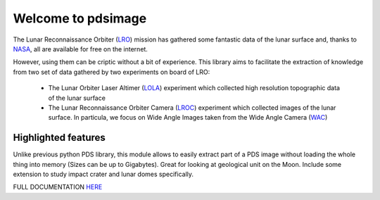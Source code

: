 
Welcome to pdsimage
===================

The Lunar Reconnaissance Orbiter  (`LRO`_) mission has gathered some
fantastic data of the lunar surface  and, thanks to `NASA`_, all are
available for free on the internet.

However, using them can be criptic  without a bit of experience.  This
library aims to facilitate the extraction of knowledge from two set of
data gathered by two experiments on board of LRO:

   - The Lunar Orbiter Laser Altimer (`LOLA`_) experiment which
     collected high resolution topographic data of the lunar surface 
   - The  Lunar  Reconnaissance  Orbiter Camera  (`LROC`_)  experiment
     which collected images of the lunar surface. In particula, we
     focus on Wide Angle Images taken from the Wide Angle Camera (`WAC`_)


Highlighted features
------------------------

Unlike  previous python  PDS  library, this  module  allows to  easily
extract  part of  a PDS  image without  loading the  whole thing  into
memory  (Sizes  can  be  up  to  Gigabytes).   Great  for  looking  at
geological unit  on the Moon.  Include some extension to  study impact
crater and lunar domes specifically.

FULL DOCUMENTATION `HERE`_

.. _HERE:
    http://pdsimage.readthedocs.org/

.. _NASA:
    https://pds.nasa.gov/

.. _LOLA:
    http://lunar.gsfc.nasa.gov/lola/

.. _LRO:
    http://www.nasa.gov/mission_pages/LRO/main/index.html

.. _LROC:
    http://lroc.sese.asu.edu/about
    
.. _WAC:
    http://lroc.sese.asu.edu/images
        

